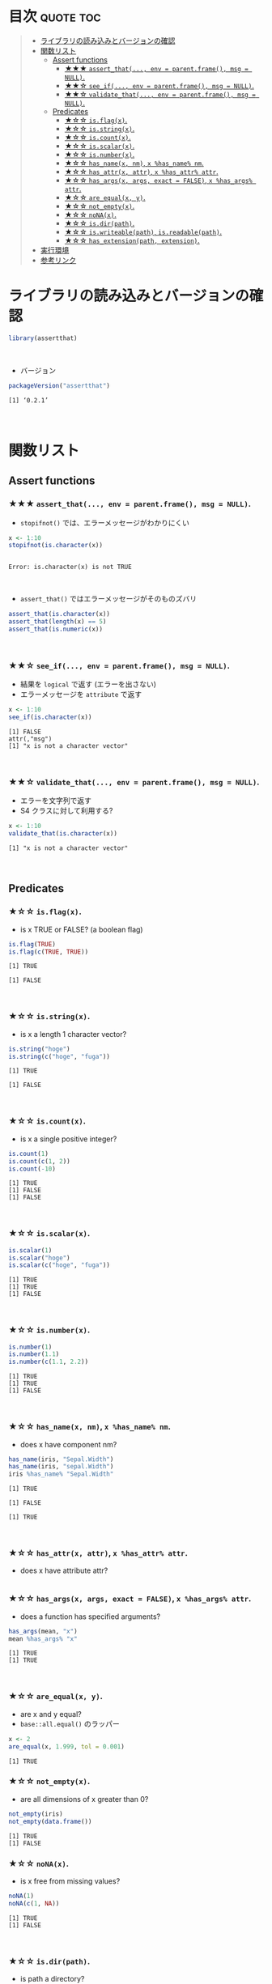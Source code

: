 #+STARTUP: folded indent
#+PROPERTY: header-args:R :results output :session *R:assertthat*

* ~{assertthat}~: User friendly assertions for R                     :noexport:

~{assertthat}~ は、R のアサーションを行うパッケージ。 ~base::stopifnot()~ を置き換える機能を提供。

- ~stopifnot()~ よりもわかりやすいエラーメッセージを出力する
- アサーションをより簡潔に書くための Predicate 関数が追加されている
\\

* 目次                                                            :quote:toc:
#+BEGIN_QUOTE
- [[#ライブラリの読み込みとバージョンの確認][ライブラリの読み込みとバージョンの確認]]
- [[#関数リスト][関数リスト]]
  - [[#assert-functions][Assert functions]]
    - [[#-assert_that-env--parentframe-msg--null][★★★ ~assert_that(..., env = parent.frame(), msg = NULL)~.]]
    - [[#-see_if-env--parentframe-msg--null][★★☆ ~see_if(..., env = parent.frame(), msg = NULL)~.]]
    - [[#-validate_that-env--parentframe-msg--null][★★☆ ~validate_that(..., env = parent.frame(), msg = NULL)~.]]
  - [[#predicates][Predicates]]
    - [[#-isflagx][★☆☆ ~is.flag(x)~.]]
    - [[#-isstringx][★☆☆ ~is.string(x)~.]]
    - [[#-iscountx][★☆☆ ~is.count(x)~.]]
    - [[#-isscalarx][★☆☆ ~is.scalar(x)~.]]
    - [[#-isnumberx][★☆☆ ~is.number(x)~.]]
    - [[#-has_namex-nm-x-has_name-nm][★☆☆ ~has_name(x, nm)~, ~x %has_name% nm~.]]
    - [[#-has_attrx-attr-x-has_attr-attr][★☆☆ ~has_attr(x, attr)~, ~x %has_attr% attr~.]]
    - [[#-has_argsx-args-exact--false-x-has_args-attr][★☆☆ ~has_args(x, args, exact = FALSE)~, ~x %has_args% attr~.]]
    - [[#-are_equalx-y][★☆☆ ~are_equal(x, y)~.]]
    - [[#-not_emptyx][★☆☆ ~not_empty(x)~.]]
    - [[#-nonax][★☆☆ ~noNA(x)~.]]
    - [[#-isdirpath][★☆☆ ~is.dir(path)~.]]
    - [[#-iswriteablepath-isreadablepath][★☆☆ ~is.writeable(path)~, ~is.readable(path)~.]]
    - [[#-has_extensionpath-extension][★☆☆ ~has_extension(path, extension)~.]]
- [[#実行環境][実行環境]]
- [[#参考リンク][参考リンク]]
#+END_QUOTE

* ライブラリの読み込みとバージョンの確認

#+begin_src R :results silent
library(assertthat)
#+end_src
\\

- バージョン
#+begin_src R :results output :exports both
packageVersion("assertthat")
#+end_src

#+RESULTS:
: [1] ‘0.2.1’
\\

* 関数リスト
** Assert functions
*** ★★★ ~assert_that(..., env = parent.frame(), msg = NULL)~.
     
- ~stopifnot()~ では、エラーメッセージがわかりにくい
#+begin_src R :exports both
x <- 1:10
stopifnot(is.character(x))
#+end_src

#+RESULTS:
: 
: Error: is.character(x) is not TRUE
\\

- ~assert_that()~ ではエラーメッセージがそのものズバリ
#+begin_src R
assert_that(is.character(x))
assert_that(length(x) == 5)
assert_that(is.numeric(x))
#+end_src

#+RESULTS:
: Error: x is not a character vector
: 
: Error: length(x) not equal to 5
: 
: [1] TRUE
\\

*** ★★☆ ~see_if(..., env = parent.frame(), msg = NULL)~.

- 結果を ~logical~ で返す (エラーを出さない)
- エラーメッセージを ~attribute~ で返す
#+begin_src R :exports both
x <- 1:10
see_if(is.character(x))
#+end_src

#+RESULTS:
: [1] FALSE
: attr(,"msg")
: [1] "x is not a character vector"
\\

*** ★★☆ ~validate_that(..., env = parent.frame(), msg = NULL)~.

- エラーを文字列で返す
- S4 クラスに対して利用する? 
#+begin_src R :exports both
x <- 1:10
validate_that(is.character(x))
#+end_src

#+RESULTS:
: [1] "x is not a character vector"
\\

** Predicates
*** ★☆☆ ~is.flag(x)~.

- is x TRUE or FALSE? (a boolean flag)
#+begin_src R :exports both
is.flag(TRUE)
is.flag(c(TRUE, TRUE))
#+end_src

#+RESULTS:
: [1] TRUE
: 
: [1] FALSE
\\

*** ★☆☆ ~is.string(x)~.

- is x a length 1 character vector?
#+begin_src R :exports both
is.string("hoge")
is.string(c("hoge", "fuga"))
#+end_src

#+RESULTS:
: [1] TRUE
: 
: [1] FALSE
\\

*** ★☆☆ ~is.count(x)~.

- is x a single positive integer?
#+begin_src R :exports both
is.count(1)
is.count(c(1, 2))
is.count(-10)
#+end_src

#+RESULTS:
: [1] TRUE
: [1] FALSE
: [1] FALSE
\\

*** ★☆☆ ~is.scalar(x)~.

#+begin_src R :exports both
is.scalar(1)
is.scalar("hoge")
is.scalar(c("hoge", "fuga"))
#+end_src

#+RESULTS:
: [1] TRUE
: [1] TRUE
: [1] FALSE
\\

*** ★☆☆ ~is.number(x)~.

#+begin_src R :exports both
is.number(1)
is.number(1.1)
is.number(c(1.1, 2.2))
#+end_src

#+RESULTS:
: [1] TRUE
: [1] TRUE
: [1] FALSE
\\

*** ★☆☆ ~has_name(x, nm)~, ~x %has_name% nm~.

- does x have component nm?
#+begin_src R :exports both
has_name(iris, "Sepal.Width")
has_name(iris, "sepal.Width")
iris %has_name% "Sepal.Width"
#+end_src

#+RESULTS:
: [1] TRUE
: 
: [1] FALSE
: 
: [1] TRUE
\\

*** ★☆☆ ~has_attr(x, attr)~, ~x %has_attr% attr~.

- does x have attribute attr?
#+begin_src R :exports both
#+end_src

*** ★☆☆ ~has_args(x, args, exact = FALSE)~, ~x %has_args% attr~.

- does a function has specified arguments?
#+begin_src R :exports both
has_args(mean, "x")
mean %has_args% "x"
#+end_src

#+RESULTS:
: [1] TRUE
: [1] TRUE
\\

*** ★☆☆ ~are_equal(x, y)~.

- are x and y equal?
- ~base::all.equal()~ のラッパー
#+begin_src R :exports both
x <- 2
are_equal(x, 1.999, tol = 0.001)
#+end_src

#+RESULTS:
: [1] TRUE

*** ★☆☆ ~not_empty(x)~.

- are all dimensions of x greater than 0?
#+begin_src R :exports both
not_empty(iris)
not_empty(data.frame())
#+end_src

#+RESULTS:
: [1] TRUE
: [1] FALSE

*** ★☆☆ ~noNA(x)~.

- is x free from missing values?
#+begin_src R :exports both
noNA(1)
noNA(c(1, NA))
#+end_src

#+RESULTS:
: [1] TRUE
: [1] FALSE
\\

*** ★☆☆ ~is.dir(path)~.

- is path a directory?
#+begin_src R :exports both
is.dir("/tmp")
is.dir("/hoge")
#+end_src

#+RESULTS:
: [1] TRUE
: Error: Path '/hoge' does not exist
\\

*** ★☆☆ ~is.writeable(path)~, ~is.readable(path)~.

- is path writeable/readable?
#+begin_src R :exports both
is.writeable("/home/shun")
is.writeable("/root")
#+end_src

#+RESULTS:
: [1] TRUE
: [1] FALSE
\\

*** ★☆☆ ~has_extension(path, extension)~.

- does file have given extension?
#+begin_src R :exports both
file <- "/home/shun/.secret.R"
has_extension(file, "R")
#+end_src

#+RESULTS:
: [1] TRUE

* 実行環境

#+begin_src R :results output :exports both
sessionInfo()
#+end_src

#+RESULTS:
#+begin_example
R version 3.6.1 (2019-07-05)
Platform: x86_64-pc-linux-gnu (64-bit)
Running under: Ubuntu 18.04.3 LTS

Matrix products: default
BLAS:   /usr/lib/x86_64-linux-gnu/blas/libblas.so.3.7.1
LAPACK: /usr/lib/x86_64-linux-gnu/lapack/liblapack.so.3.7.1

locale:
 [1] LC_CTYPE=en_US.UTF-8       LC_NUMERIC=C              
 [3] LC_TIME=en_US.UTF-8        LC_COLLATE=en_US.UTF-8    
 [5] LC_MONETARY=en_US.UTF-8    LC_MESSAGES=en_US.UTF-8   
 [7] LC_PAPER=en_US.UTF-8       LC_NAME=C                 
 [9] LC_ADDRESS=C               LC_TELEPHONE=C            
[11] LC_MEASUREMENT=en_US.UTF-8 LC_IDENTIFICATION=C       

attached base packages:
[1] stats     graphics  grDevices utils     datasets  methods   base     

other attached packages:
[1] assertthat_0.2.1

loaded via a namespace (and not attached):
[1] compiler_3.6.1 tools_3.6.1    pacman_0.5.1
#+end_example
\\

* 参考リンク

- [[https://cran.r-project.org/web/packages/assertthat/index.html][CRAN]]
- [[https://cran.r-project.org/web/packages/assertthat/assertthat.pdf][Reference Manual]]
- [[https://github.com/hadley/assertthat][Github Repo]]
- Blog
  - [[https://notchained.hatenablog.com/entry/2015/03/22/140656][Rでアサートする系のパッケージ：ensurer, assertthat, assertr@Technically, technophobic.]]
